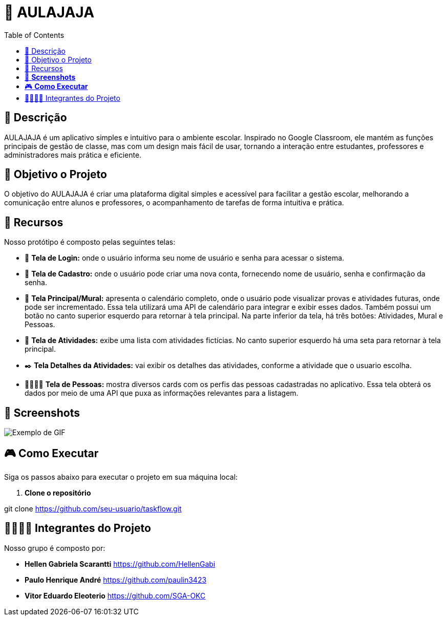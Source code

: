 = 📝 AULAJAJA
:icons: font
:toc: left
:toclevels: 2

== 📝 Descrição
AULAJAJA é um aplicativo simples e intuitivo para o ambiente escolar. Inspirado no Google Classroom, ele mantém as funções principais de gestão de classe, mas com um design mais fácil de usar, tornando a interação entre estudantes, professores e administradores mais prática e eficiente.

== 🎯 Objetivo o Projeto
O objetivo do AULAJAJA é criar uma plataforma digital simples e acessível para facilitar a gestão escolar, melhorando a comunicação entre alunos e professores, o acompanhamento de tarefas de forma intuitiva e prática.

== 🚀 Recursos
Nosso protótipo é composto pelas seguintes telas:

* 📲 **Tela de Login:** onde o usuário informa seu nome de usuário e senha para acessar o sistema.

* 🔐 **Tela de Cadastro:** onde o usuário pode criar uma nova conta, fornecendo nome de usuário, senha e confirmação da senha.

* 📱 **Tela Principal/Mural:** apresenta o calendário completo, onde o usuário pode visualizar provas e atividades futuras, onde pode ser incrementado. Essa tela utilizará uma API de calendário para integrar e exibir esses dados. Também possui um botão no canto superior esquerdo para retornar à tela principal. Na parte inferior da tela, há três botões: Atividades, Mural e Pessoas.

* 📒 **Tela de Atividades:** exibe uma lista com atividades fictícias. No canto superior esquerdo há uma seta para retornar à tela principal.

* ✒️ **Tela Detalhes da Atividades:** vai exibir os detalhes das atividades, conforme a atividade que o usuario escolha.

* 👨🏽👩🏽 **Tela de Pessoas:** mostra diversos cards com os perfis das pessoas cadastradas no aplicativo. Essa tela obterá os dados por meio de uma API que puxa as informações relevantes para a listagem.

== 📱 **Screenshots**
image::uhul.gif[Exemplo de GIF]

== 🎮 **Como Executar**
Siga os passos abaixo para executar o projeto em sua máquina local:

1. **Clone o repositório**

git clone https://github.com/seu-usuario/taskflow.git


== 🫱🏾‍🫲🏿 Integrantes do Projeto
Nosso grupo é composto por: 

*  **Hellen Gabriela Scarantti**
https://github.com/HellenGabi

*  **Paulo Henrique André**
https://github.com/paulin3423

*  **Vitor Eduardo Eleoterio**
https://github.com/SGA-OKC

